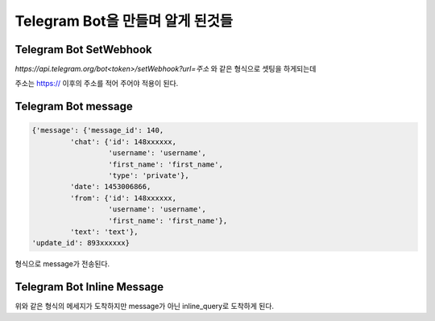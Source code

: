 Telegram Bot을 만들며 알게 된것들
=================================
Telegram Bot SetWebhook
------------------------
`https://api.telegram.org/bot<token>/setWebhook?url=주소` 와 같은 형식으로 셋팅을 하게되는데

주소는 https:// 이후의 주소를 적어 주어야 적용이 된다.

Telegram Bot message
--------------------

.. code-block:: json

    {'message': {'message_id': 140,
             'chat': {'id': 148xxxxxx,
                      'username': 'username',
                      'first_name': 'first_name',
                      'type': 'private'},
             'date': 1453006866,
             'from': {'id': 148xxxxxx,
                      'username': 'username',
                      'first_name': 'first_name'},
             'text': 'text'},
    'update_id': 893xxxxxx}

형식으로 message가 전송된다.

Telegram Bot Inline Message
---------------------------

위와 같은 형식의 메세지가 도착하지만 message가 아닌 inline_query로 도착하게 된다.
